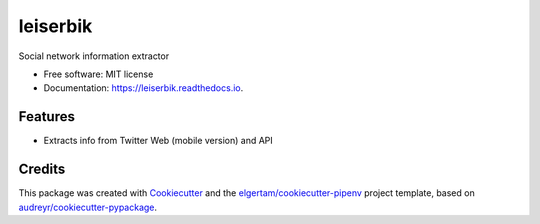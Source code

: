 =========
leiserbik
=========


.. image:: https://img.shields.io/pypi/v/leiserbik.svg
        :target: https://pypi.python.org/pypi/leiserbik

.. image:: https://img.shields.io/travis/jdayllon/leiserbik.svg
        :target: https://travis-ci.org/jdayllon/leiserbik

.. image:: https://readthedocs.org/projects/leiserbik/badge/?version=latest
        :target: https://leiserbik.readthedocs.io/en/latest/?badge=latest
        :alt: Documentation Status




Social network information extractor


* Free software: MIT license
* Documentation: https://leiserbik.readthedocs.io.


Features
--------

* Extracts info from Twitter Web (mobile version) and API

Credits
-------

This package was created with Cookiecutter_ and the `elgertam/cookiecutter-pipenv`_ project template, based on `audreyr/cookiecutter-pypackage`_.

.. _Cookiecutter: https://github.com/audreyr/cookiecutter
.. _`elgertam/cookiecutter-pipenv`: https://github.com/elgertam/cookiecutter-pipenv
.. _`audreyr/cookiecutter-pypackage`: https://github.com/audreyr/cookiecutter-pypackage
